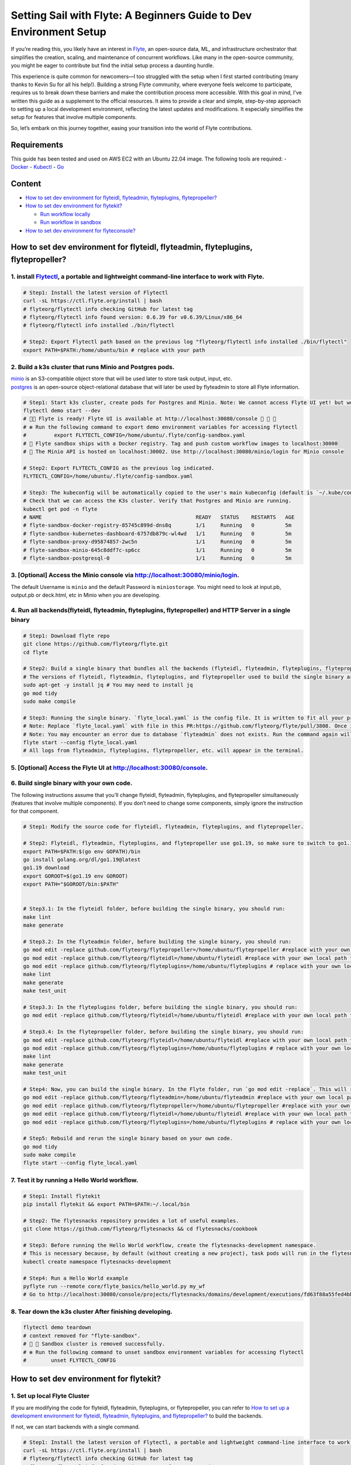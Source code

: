 Setting Sail with Flyte: A Beginners Guide to Dev Environment Setup
===================================================================

If you’re reading this, you likely have an interest in
`Flyte <https://github.com/flyteorg/flyte>`__, an open-source data, ML,
and infrastructure orchestrator that simplifies the creation, scaling,
and maintenance of concurrent workflows. Like many in the open-source
community, you might be eager to contribute but find the initial setup
process a daunting hurdle.

This experience is quite common for newcomers—I too struggled with the
setup when I first started contributing (many thanks to Kevin Su for all
his help!). Building a strong Flyte community, where everyone feels
welcome to participate, requires us to break down these barriers and
make the contribution process more accessible. With this goal in mind,
I’ve written this guide as a supplement to the official resources. It
aims to provide a clear and simple, step-by-step approach to setting up
a local development environment, reflecting the latest updates and
modifications. It especially simplifies the setup for features that
involve multiple components.

So, let’s embark on this journey together, easing your transition into
the world of Flyte contributions.

Requirements
------------

This guide has been tested and used on AWS EC2 with an Ubuntu 22.04
image. The following tools are required: -
`Docker <https://docs.docker.com/install/>`__ -
`Kubectl <https://kubernetes.io/docs/tasks/tools/install-kubectl/>`__ -
`Go <https://docs.docker.com/install/>`__

Content
-------

-  `How to set dev environment for flyteidl, flyteadmin, flyteplugins,
   flytepropeller? <#how-to-set-dev-environment-for-flyteidl-flyteadmin-flyteplugins-flytepropeller>`__

-  `How to set dev environment for
   flytekit? <#how-to-set-dev-environment-for-flytekit>`__

   -  `Run workflow locally <#run-workflow-locally>`__
   -  `Run workflow in sandbox <#run-workflow-in-sandbox>`__

-  `How to set dev environment for
   flyteconsole? <#how-to-set-dev-environment-for-flyteconsole>`__

How to set dev environment for flyteidl, flyteadmin, flyteplugins, flytepropeller?
----------------------------------------------------------------------------------

1. install `Flytectl <https://github.com/flyteorg/flytectl>`__, a portable and lightweight command-line interface to work with Flyte.
~~~~~~~~~~~~~~~~~~~~~~~~~~~~~~~~~~~~~~~~~~~~~~~~~~~~~~~~~~~~~~~~~~~~~~~~~~~~~~~~~~~~~~~~~~~~~~~~~~~~~~~~~~~~~~~~~~~~~~~~~~~~~~~~~~~~~

.. code:: shell

   # Step1: Install the latest version of Flytectl
   curl -sL https://ctl.flyte.org/install | bash
   # flyteorg/flytectl info checking GitHub for latest tag
   # flyteorg/flytectl info found version: 0.6.39 for v0.6.39/Linux/x86_64
   # flyteorg/flytectl info installed ./bin/flytectl

   # Step2: Export Flytectl path based on the previous log "flyteorg/flytectl info installed ./bin/flytectl"
   export PATH=$PATH:/home/ubuntu/bin # replace with your path

2. Build a k3s cluster that runs Minio and Postgres pods.
~~~~~~~~~~~~~~~~~~~~~~~~~~~~~~~~~~~~~~~~~~~~~~~~~~~~~~~~~

| `minio <https://min.io/>`__ is an S3-compatible object store that will
  be used later to store task output, input, etc.
| `postgres <https://www.postgresql.org/>`__ is an open-source
  object-relational database that will later be used by flyteadmin to
  store all Flyte information.

.. code:: shell

   # Step1: Start k3s cluster, create pods for Postgres and Minio. Note: We cannot access Flyte UI yet! but we can access the Minio console now.
   flytectl demo start --dev
   # 👨‍💻 Flyte is ready! Flyte UI is available at http://localhost:30080/console 🚀 🚀 🎉 
   # ❇️ Run the following command to export demo environment variables for accessing flytectl
   #         export FLYTECTL_CONFIG=/home/ubuntu/.flyte/config-sandbox.yaml 
   # 🐋 Flyte sandbox ships with a Docker registry. Tag and push custom workflow images to localhost:30000
   # 📂 The Minio API is hosted on localhost:30002. Use http://localhost:30080/minio/login for Minio console

   # Step2: Export FLYTECTL_CONFIG as the previous log indicated.
   FLYTECTL_CONFIG=/home/ubuntu/.flyte/config-sandbox.yaml

   # Step3: The kubeconfig will be automatically copied to the user's main kubeconfig (default is `~/.kube/config`) with "flyte-sandbox" as the context name.
   # Check that we can access the K3s cluster. Verify that Postgres and Minio are running.
   kubectl get pod -n flyte
   # NAME                                                  READY   STATUS    RESTARTS   AGE
   # flyte-sandbox-docker-registry-85745c899d-dns8q        1/1     Running   0          5m
   # flyte-sandbox-kubernetes-dashboard-6757db879c-wl4wd   1/1     Running   0          5m
   # flyte-sandbox-proxy-d95874857-2wc5n                   1/1     Running   0          5m
   # flyte-sandbox-minio-645c8ddf7c-sp6cc                  1/1     Running   0          5m
   # flyte-sandbox-postgresql-0                            1/1     Running   0          5m

3. [Optional] Access the Minio console via http://localhost:30080/minio/login.
~~~~~~~~~~~~~~~~~~~~~~~~~~~~~~~~~~~~~~~~~~~~~~~~~~~~~~~~~~~~~~~~~~~~~~~~~~~~~~

The default Username is ``minio`` and the default Password is
``miniostorage``. You might need to look at input.pb, output.pb or
deck.html, etc in Minio when you are developing.

4. Run all backends(flyteidl, flyteadmin, flyteplugins, flytepropeller) and HTTP Server in a single binary
~~~~~~~~~~~~~~~~~~~~~~~~~~~~~~~~~~~~~~~~~~~~~~~~~~~~~~~~~~~~~~~~~~~~~~~~~~~~~~~~~~~~~~~~~~~~~~~~~~~~~~~~~~

.. code:: shell

   # Step1: Download flyte repo
   git clone https://github.com/flyteorg/flyte.git
   cd flyte

   # Step2: Build a single binary that bundles all the backends (flyteidl, flyteadmin, flyteplugins, flytepropeller) and HTTP Server.
   # The versions of flyteidl, flyteadmin, flyteplugins, and flytepropeller used to build the single binary are defined in `go.mod`.
   sudo apt-get -y install jq # You may need to install jq
   go mod tidy
   sudo make compile

   # Step3: Running the single binary. `flyte_local.yaml` is the config file. It is written to fit all your previous builds. So, you don't need to change `flyte_local.yaml`.
   # Note: Replace `flyte_local.yaml` with file in this PR:https://github.com/flyteorg/flyte/pull/3808. Once it is merged, there is no need to change.
   # Note: You may encounter an error due to database `flyteadmin` does not exists. Run the command again will solve the problem.
   flyte start --config flyte_local.yaml
   # All logs from flyteadmin, flyteplugins, flytepropeller, etc. will appear in the terminal.

5. [Optional] Access the Flyte UI at http://localhost:30080/console.
~~~~~~~~~~~~~~~~~~~~~~~~~~~~~~~~~~~~~~~~~~~~~~~~~~~~~~~~~~~~~~~~~~~~

6. Build single binary with your own code.
~~~~~~~~~~~~~~~~~~~~~~~~~~~~~~~~~~~~~~~~~~

The following instructions assume that you’ll change flyteidl,
flyteadmin, flyteplugins, and flytepropeller simultaneously (features
that involve multiple components). If you don’t need to change some
components, simply ignore the instruction for that component.

.. code:: shell

   # Step1: Modify the source code for flyteidl, flyteadmin, flyteplugins, and flytepropeller.

   # Step2: Flyteidl, flyteadmin, flyteplugins, and flytepropeller use go1.19, so make sure to switch to go1.19.
   export PATH=$PATH:$(go env GOPATH)/bin
   go install golang.org/dl/go1.19@latest
   go1.19 download
   export GOROOT=$(go1.19 env GOROOT)
   export PATH="$GOROOT/bin:$PATH"


   # Step3.1: In the flyteidl folder, before building the single binary, you should run:
   make lint
   make generate

   # Step3.2: In the flyteadmin folder, before building the single binary, you should run:
   go mod edit -replace github.com/flyteorg/flytepropeller=/home/ubuntu/flytepropeller #replace with your own local path to flytepropeller
   go mod edit -replace github.com/flyteorg/flyteidl=/home/ubuntu/flyteidl #replace with your own local path to flyteidl
   go mod edit -replace github.com/flyteorg/flyteplugins=/home/ubuntu/flyteplugins # replace with your own local path to flyteplugins
   make lint
   make generate
   make test_unit

   # Step3.3: In the flyteplugins folder, before building the single binary, you should run:
   go mod edit -replace github.com/flyteorg/flyteidl=/home/ubuntu/flyteidl #replace with your own local path to flyteidl

   # Step3.4: In the flytepropeller folder, before building the single binary, you should run:
   go mod edit -replace github.com/flyteorg/flyteidl=/home/ubuntu/flyteidl #replace with your own local path to flyteidl
   go mod edit -replace github.com/flyteorg/flyteplugins=/home/ubuntu/flyteplugins # replace with your own local path to flyteplugins
   make lint
   make generate
   make test_unit

   # Step4: Now, you can build the single binary. In the Flyte folder, run `go mod edit -replace`. This will replace the code with your own.
   go mod edit -replace github.com/flyteorg/flyteadmin=/home/ubuntu/flyteadmin #replace with your own local path to flyteadmin
   go mod edit -replace github.com/flyteorg/flytepropeller=/home/ubuntu/flytepropeller #replace with your own local path to flytepropeller
   go mod edit -replace github.com/flyteorg/flyteidl=/home/ubuntu/flyteidl #replace with your own local path to flyteidl
   go mod edit -replace github.com/flyteorg/flyteplugins=/home/ubuntu/flyteplugins # replace with your own local path to flyteplugins

   # Step5: Rebuild and rerun the single binary based on your own code.
   go mod tidy
   sudo make compile
   flyte start --config flyte_local.yaml

7. Test it by running a Hello World workflow.
~~~~~~~~~~~~~~~~~~~~~~~~~~~~~~~~~~~~~~~~~~~~~

.. code:: shell

   # Step1: Install flytekit
   pip install flytekit && export PATH=$PATH:~/.local/bin

   # Step2: The flytesnacks repository provides a lot of useful examples.
   git clone https://github.com/flyteorg/flytesnacks && cd flytesnacks/cookbook

   # Step3: Before running the Hello World workflow, create the flytesnacks-development namespace. 
   # This is necessary because, by default (without creating a new project), task pods will run in the flytesnacks-development namespace.
   kubectl create namespace flytesnacks-development

   # Step4: Run a Hello World example
   pyflyte run --remote core/flyte_basics/hello_world.py my_wf
   # Go to http://localhost:30080/console/projects/flytesnacks/domains/development/executions/fd63f88a55fed4bba846 to see execution in the console.

8. Tear down the k3s cluster After finishing developing.
~~~~~~~~~~~~~~~~~~~~~~~~~~~~~~~~~~~~~~~~~~~~~~~~~~~~~~~~

.. code:: shell

   flytectl demo teardown
   # context removed for "flyte-sandbox".
   # 🧹 🧹 Sandbox cluster is removed successfully.
   # ❇️ Run the following command to unset sandbox environment variables for accessing flytectl
   #        unset FLYTECTL_CONFIG 

How to set dev environment for flytekit?
----------------------------------------

1. Set up local Flyte Cluster
~~~~~~~~~~~~~~~~~~~~~~~~~~~~~

If you are modifying the code for flyteidl, flyteadmin, flyteplugins, or
flytepropeller, you can refer to `How to set up a development
environment for flyteidl, flyteadmin, flyteplugins, and
flytepropeller? <#how-to-set-dev-environment-for-flyteidl-flyteadmin-flyteplugins-flytepropeller>`__
to build the backends.

If not, we can start backends with a single command.

.. code:: shell

   # Step1: Install the latest version of Flytectl, a portable and lightweight command-line interface to work with Flyte.
   curl -sL https://ctl.flyte.org/install | bash
   # flyteorg/flytectl info checking GitHub for latest tag
   # flyteorg/flytectl info found version: 0.6.39 for v0.6.39/Linux/x86_64
   # flyteorg/flytectl info installed ./bin/flytectl

   # Step2: Export Flytectl path based on the previous log "flyteorg/flytectl info installed ./bin/flytectl"
   export PATH=$PATH:/home/ubuntu/bin # replace with your path

   # Step3: Create backends. This will set up a k3s cluster running Minio, Postgres pods, and all Flyte components: flyteadmin, flyteplugins, flytepropeller, etc.
   flytectl demo start
   # 👨‍💻 Flyte is ready! Flyte UI is available at http://localhost:30080/console 🚀 🚀 🎉 
   # ❇️ Run the following command to export demo environment variables for accessing flytectl
   #         export FLYTECTL_CONFIG=/home/ubuntu/.flyte/config-sandbox.yaml 
   # 🐋 Flyte sandbox ships with a Docker registry. Tag and push custom workflow images to localhost:30000
   # 📂 The Minio API is hosted on localhost:30002. Use http://localhost:30080/minio/login for Minio console

2. Run workflow locally
~~~~~~~~~~~~~~~~~~~~~~~

.. code:: shell

   # Step1: Build a virtual environment for developing Flytekit. This will allow your local changes to take effect when the same Python interpreter runs `import flytekit`.
   git clone https://github.com/flyteorg/flytekit.git # replace with your own repo
   cd flytekit
   virtualenv ~/.virtualenvs/flytekit
   source ~/.virtualenvs/flytekit/bin/activate
   make setup
   pip install -e .
   pip install gsutil awscli
   # If you are also developing the plugins, execute the following:
   cd plugins
   pip install -e .

   # Step2: Modify the source code for flytekit, then run unit tests and lint.
   make lint
   make test

   # Step3: Run a hello world sample to test locally
   git clone https://github.com/flyteorg/flytesnacks
   cd flytesnacks/cookbook
   python3 core/flyte_basics/hello_world.py
   # Running my_wf() hello world

3. Run workflow in sandbox
~~~~~~~~~~~~~~~~~~~~~~~~~~

| Before running a workflow in the sandbox, make sure you can run it
  locally.
| To run the workflow in the sandbox, we need to build the flytekit
  image. The following Dockerfile is the minimum setting required to run
  a task.
| You can refer to how the `officail flitekit
  image <https://github.com/flyteorg/flytekit/blob/master/Dockerfile>`__
  is built to add more components (like plugins) if needed.
| Please create the following Dockerfile in your flytekit folder.

.. code:: dockerfile

   FROM python:3.9-slim-buster
   USER root
   WORKDIR /root
   ENV PYTHONPATH /root
   RUN apt-get update && apt-get install build-essential -y
   RUN apt-get install git -y
   RUN pip install -U git+https://github.com/Yicheng-Lu-llll/flytekit.git@demo
   ENV FLYTE_INTERNAL_IMAGE "localhost:30000/flytekit:demo"

The instructions below explain how to build the image, push the image to
the Flyte Cluster, and finally submit the workflow to the Flyte Cluster.

.. code:: shell

   # Step1: Ensure you have pushed your changes to the remote repo
   # In the flytekit folder
   git add . && git commit -s -m "develop" && git push

   # Step2: Build the image
   # In the flytekit folder
   export FLYTE_INTERNAL_IMAGE="localhost:30000/flytekit:demo"
   docker build --no-cache -t  "${FLYTE_INTERNAL_IMAGE}" -f ./Dockerfile .

   # Step3: Push the image to the Flyte Cluster
   docker push ${FLYTE_INTERNAL_IMAGE}

   # Step4: Submit a hello world workflow to the Flyte Cluster
   git clone https://github.com/flyteorg/flytesnacks
   cd flytesnacks/cookbook
   # Note create the flytesnacks-development namespace if not exists: 
   # This is necessary because, by default (without creating a new project), task pods will run in the flytesnacks-development namespace.
   # kubectl create namespace flytesnacks-development
   pyflyte run --image ${FLYTE_INTERNAL_IMAGE} --remote core/flyte_basics/hello_world.py  my_wf
   # Go to http://localhost:30080/console/projects/flytesnacks/domains/development/executions/f5c17e1b5640c4336bf8 to see execution in the console.

How to set dev environment for flyteconsole?
--------------------------------------------

1. Refer to `How to Set Up a Dev Environment for Flytekit? <#how-to-set-dev-environment-for-flytekit>`__ or `How to Set Up a Development Environment for Flyteidl, Flyteadmin, Flyteplugins, and Flytepropeller? <#how-to-set-dev-environment-for-flyteidl-flyteadmin-flyteplugins-flytepropeller>`__ to start the backend.
~~~~~~~~~~~~~~~~~~~~~~~~~~~~~~~~~~~~~~~~~~~~~~~~~~~~~~~~~~~~~~~~~~~~~~~~~~~~~~~~~~~~~~~~~~~~~~~~~~~~~~~~~~~~~~~~~~~~~~~~~~~~~~~~~~~~~~~~~~~~~~~~~~~~~~~~~~~~~~~~~~~~~~~~~~~~~~~~~~~~~~~~~~~~~~~~~~~~~~~~~~~~~~~~~~~~~~~~~~~~~~~~~~~~~~~~~~~~~~~~~~~~~~~~~~~~~~~~~~~~~~~~~~~~~~~~~~~~~~~~~~~~~~~~~~~~~~~~~~~~~~~~~~~~~~~~~~~

2. Start Flyteconsole.
~~~~~~~~~~~~~~~~~~~~~~

.. code:: shell

   # Step1: Clone the repo and navigate to the Flyteconsole folder
   git clone https://github.com/flyteorg/flyteconsole.git
   cd flyteconsole


   # Step2: Install Node.js 18. Refer to https://github.com/nodesource/distributions/blob/master/README.md#using-ubuntu-2.
   curl -fsSL https://deb.nodesource.com/setup_18.x | sudo -E bash - &&\
   sudo apt-get install -y nodejs

   # Step3: Install yarn. Refer to https://classic.yarnpkg.com/lang/en/docs/install/#debian-stable.
   curl -sS https://dl.yarnpkg.com/debian/pubkey.gpg | sudo apt-key add -
   echo "deb https://dl.yarnpkg.com/debian/ stable main" | sudo tee /etc/apt/sources.list.d/yarn.list
   sudo apt update && sudo apt install yarn

   # Step4: Add environment variables
   export BASE_URL=/console
   export ADMIN_API_URL=http://localhost:30080
   export DISABLE_AUTH=1
   export ADMIN_API_USE_SSL="http"

   # Step5: Generate SSL certificate
   # Note, since we will use HTTP, SSL is not required. However, missing an SSL certificate will cause an error when starting Flyteconsole.
   make generate_ssl

   # Step6: Install node packages
   yarn install
   yarn build:types # It is fine if seeing error `Property 'at' does not exist on type 'string[]'`
   yarn run build:prod

   # Step7: Start Flyteconsole
   yarn start

3: Final Step: Install the Chrome plugin: `Moesif Origin & CORS Changer <https://chrome.google.com/webstore/detail/moesif-origin-cors-change/digfbfaphojjndkpccljibejjbppifbc>`__
~~~~~~~~~~~~~~~~~~~~~~~~~~~~~~~~~~~~~~~~~~~~~~~~~~~~~~~~~~~~~~~~~~~~~~~~~~~~~~~~~~~~~~~~~~~~~~~~~~~~~~~~~~~~~~~~~~~~~~~~~~~~~~~~~~~~~~~~~~~~~~~~~~~~~~~~~~~~~~~~~~~~~~~~~~~~~~~~~

We need to disable
`CORS <https://developer.mozilla.org/en-US/docs/Web/HTTP/CORS>`__ to
load resources.

::

   1. Activate plugin (toggle to "on")
   2. Open 'Advanced Settings':
   3. set Access-Control-Allow-Credentials: true

4: Go to http://localhost:3000/console/.
~~~~~~~~~~~~~~~~~~~~~~~~~~~~~~~~~~~~~~~~
